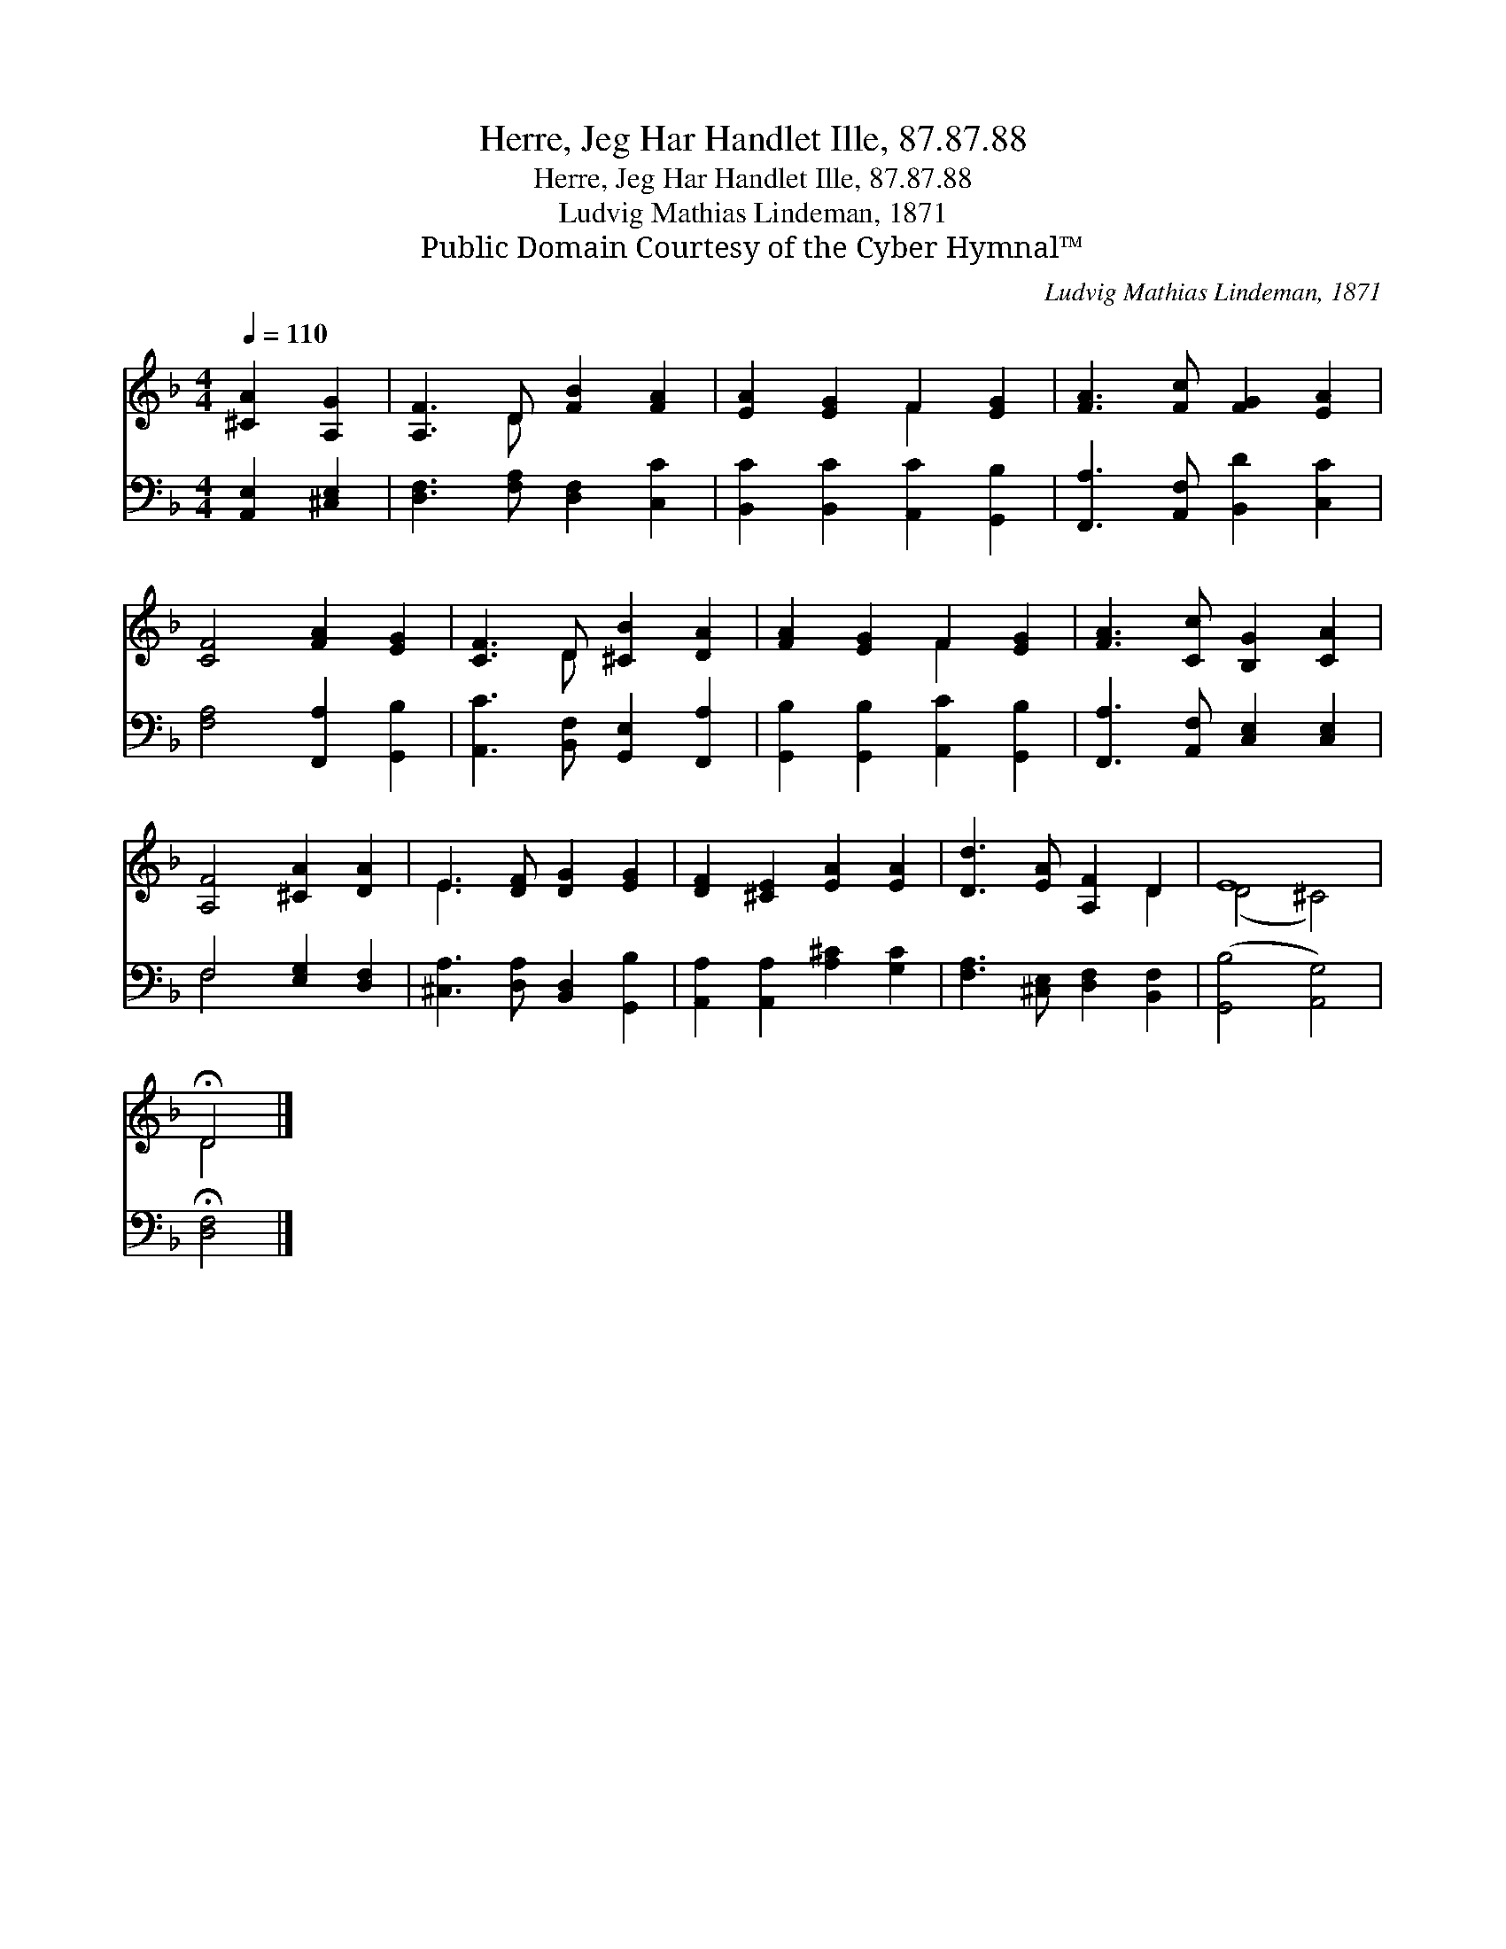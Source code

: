 X:1
T:Herre, Jeg Har Handlet Ille, 87.87.88
T:Herre, Jeg Har Handlet Ille, 87.87.88
T:Ludvig Mathias Lindeman, 1871
T:Public Domain Courtesy of the Cyber Hymnal™
C:Ludvig Mathias Lindeman, 1871
Z:Public Domain
Z:Courtesy of the Cyber Hymnal™
%%score ( 1 2 ) ( 3 4 )
L:1/8
Q:1/4=110
M:4/4
K:F
V:1 treble 
V:2 treble 
V:3 bass 
V:4 bass 
V:1
 [^CA]2 [A,G]2 | [A,F]3 D [FB]2 [FA]2 | [EA]2 [EG]2 F2 [EG]2 | [FA]3 [Fc] [FG]2 [EA]2 | %4
 [CF]4 [FA]2 [EG]2 | [CF]3 D [^CB]2 [DA]2 | [FA]2 [EG]2 F2 [EG]2 | [FA]3 [Cc] [B,G]2 [CA]2 | %8
 [A,F]4 [^CA]2 [DA]2 | E3 [DF] [DG]2 [EG]2 | [DF]2 [^CE]2 [EA]2 [EA]2 | [Dd]3 [EA] [A,F]2 D2 | E8 | %13
 !fermata!D4 |] %14
V:2
 x4 | x3 D x4 | x4 F2 x2 | x8 | x8 | x3 D x4 | x4 F2 x2 | x8 | x8 | E3 x5 | x8 | x6 D2 | (D4 ^C4) | %13
 D4 |] %14
V:3
 [A,,E,]2 [^C,E,]2 | [D,F,]3 [F,A,] [D,F,]2 [C,C]2 | [B,,C]2 [B,,C]2 [A,,C]2 [G,,B,]2 | %3
 [F,,A,]3 [A,,F,] [B,,D]2 [C,C]2 | [F,A,]4 [F,,A,]2 [G,,B,]2 | [A,,C]3 [B,,F,] [G,,E,]2 [F,,A,]2 | %6
 [G,,B,]2 [G,,B,]2 [A,,C]2 [G,,B,]2 | [F,,A,]3 [A,,F,] [C,E,]2 [C,E,]2 | F,4 [E,G,]2 [D,F,]2 | %9
 [^C,A,]3 [D,A,] [B,,D,]2 [G,,B,]2 | [A,,A,]2 [A,,A,]2 [A,^C]2 [G,C]2 | %11
 [F,A,]3 [^C,E,] [D,F,]2 [B,,F,]2 | ([G,,B,]4 [A,,G,]4) | !fermata![D,F,]4 |] %14
V:4
 x4 | x8 | x8 | x8 | x8 | x8 | x8 | x8 | F,4 x4 | x8 | x8 | x8 | x8 | x4 |] %14

